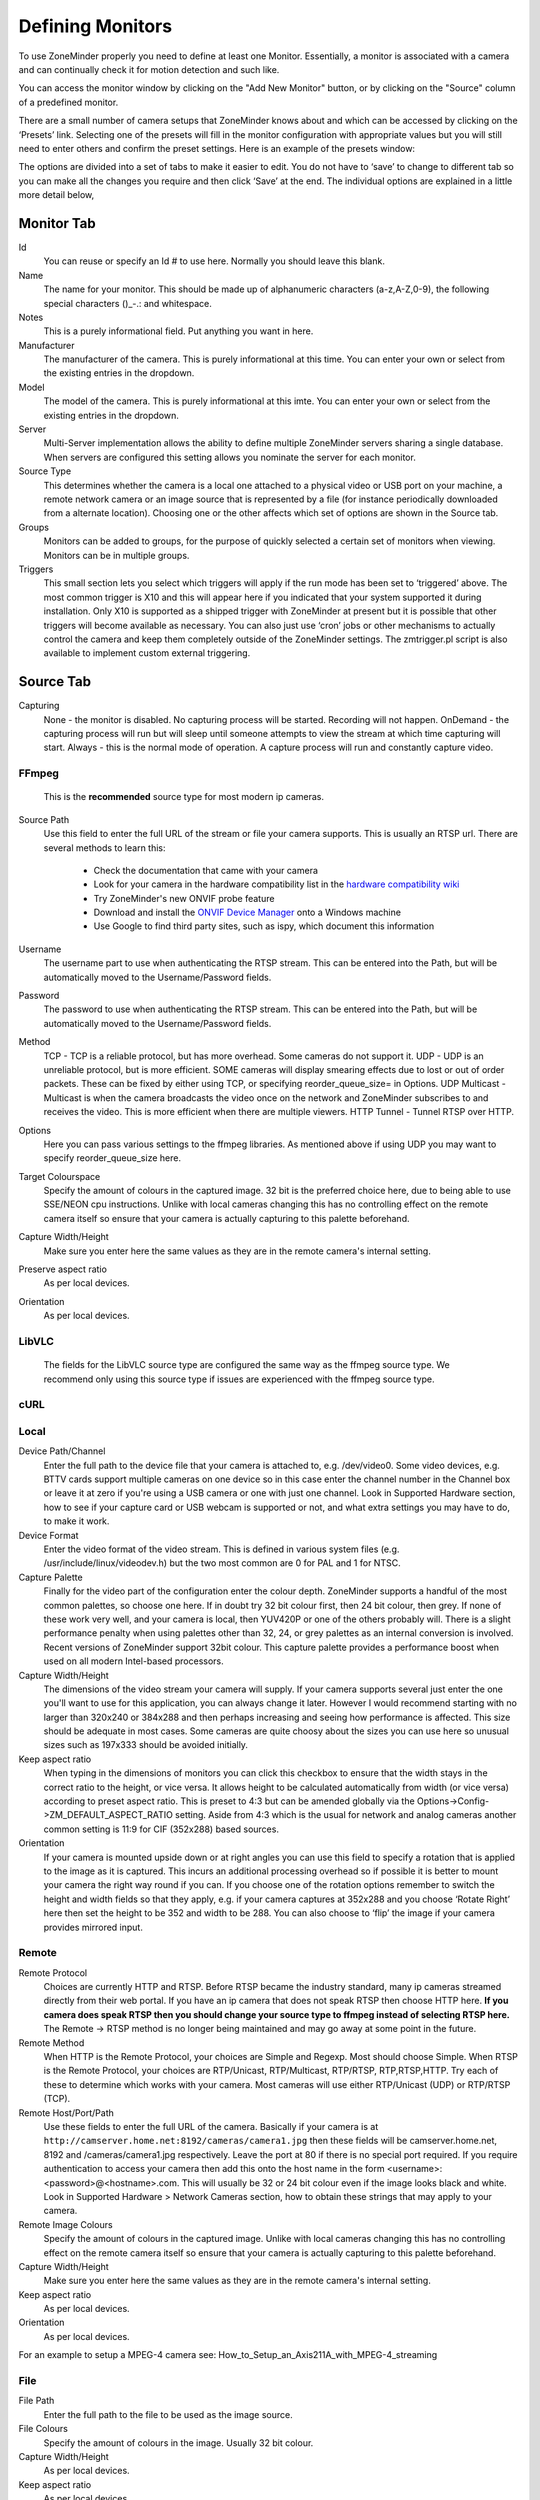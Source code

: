Defining Monitors
=================

To use ZoneMinder properly you need to define at least one Monitor. Essentially, a monitor is associated with a camera and can continually check it for motion detection and such like.

You can access the monitor window by clicking on the "Add New Monitor" button, or by clicking on the "Source" column of a predefined monitor.

.. image:: images/definemonitor-monitor.png
   :width: 600px

There are a small number of camera setups that ZoneMinder knows about and which can be accessed by clicking on the ‘Presets’ link. Selecting one of the presets will fill in the monitor configuration with appropriate values but you will still need to enter others and confirm the preset settings. Here is an example of the presets window:

.. image:: images/definemonitor-preset.png
   :width: 600px

The options are divided into a set of tabs to make it easier to edit. You do not have to ‘save’ to change to different tab so you can make all the changes you require and then click ‘Save’ at the end. The individual options are explained in a little more detail below,

Monitor Tab
-----------

Id
    You can reuse or specify an Id # to use here.  Normally you should leave this blank.
Name 
    The name for your monitor. This should be made up of alphanumeric characters (a-z,A-Z,0-9), the following special characters ()_-.: and whitespace. 

Notes
    This is a purely informational field. Put anything you want in here.

Manufacturer
    The manufacturer of the camera.  This is purely informational at this time. You can enter your own or select from the existing entries in the dropdown.

Model
    The model of the camera. This is purely informational at this imte. You can enter your own or select from the existing entries in the dropdown.

Server
    Multi-Server implementation allows the ability to define multiple ZoneMinder servers sharing a single database. When servers are configured this setting allows you nominate the server for each monitor.

Source Type 
    This determines whether the camera is a local one attached to a physical video or USB port on your machine, a remote network camera or an image source that is represented by a file (for instance periodically downloaded from a alternate location). Choosing one or the other affects which set of options are shown in the Source tab. 

Groups
    Monitors can be added to groups, for the purpose of quickly selected a certain set of monitors when viewing. Monitors can be in multiple groups.

Triggers 
    This small section lets you select which triggers will apply if the run mode has been set to ‘triggered’ above. The most common trigger is X10 and this will appear here if you indicated that your system supported it during installation. Only X10 is supported as a shipped trigger with ZoneMinder at present but it is possible that other triggers will become available as necessary. You can also just use ‘cron’ jobs or other mechanisms to actually control the camera and keep them completely outside of the ZoneMinder settings. The zmtrigger.pl script is also available to implement custom external triggering. 

Source Tab
----------

Capturing
    None      - the monitor is disabled. No capturing process will be started. Recording will not happen.
    OnDemand  - the capturing process will run but will sleep until someone attempts to view the stream at which time capturing will start.
    Always    - this is the normal mode of operation.  A capture process will run and constantly capture video.

FFmpeg
^^^^^^
    This is the **recommended** source type for most modern ip cameras.

Source Path 
    Use this field to enter the full URL of the stream or file your camera supports. This is usually an RTSP url. There are several methods to learn this:

        * Check the documentation that came with your camera
        * Look for your camera in the hardware compatibility list in the `hardware compatibility wiki <https://wiki.zoneminder.com/Hardware_Compatibility_List>`__
        * Try ZoneMinder's new ONVIF probe feature
        * Download and install the `ONVIF Device Manager <https://sourceforge.net/projects/onvifdm/>`__ onto a Windows machine 
        * Use Google to find third party sites, such as ispy, which document this information

Username
    The username part to use when authenticating the RTSP stream.  This can be entered into the Path, but will be automatically moved to the Username/Password fields.

Password
    The password to use when authenticating the RTSP stream. This can be entered into the Path, but will be automatically moved to the Username/Password fields.

Method
    TCP - TCP is a reliable protocol, but has more overhead.  Some cameras do not support it.
    UDP           - UDP is an unreliable protocol, but is more efficient.  SOME cameras will display smearing effects due to lost or out of order packets.  These can be fixed by either using TCP, or specifying reorder_queue_size= in Options.
    UDP Multicast - Multicast is when the camera broadcasts the video once on the network and ZoneMinder subscribes to and receives the video. This is more efficient when there are multiple viewers.
    HTTP Tunnel   - Tunnel RTSP over HTTP.

Options
    Here you can pass various settings to the ffmpeg libraries.  As mentioned above if using UDP you may want to specify reorder_queue_size here.  

Target Colourspace
    Specify the amount of colours in the captured image. 32 bit is the preferred choice here, due to being able to use SSE/NEON cpu instructions. Unlike with local cameras changing this has no controlling effect on the remote camera itself so ensure that your camera is actually capturing to this palette beforehand. 

Capture Width/Height 
    Make sure you enter here the same values as they are in the remote camera's internal setting. 
Preserve aspect ratio
    As per local devices. 
Orientation 
    As per local devices. 

LibVLC
^^^^^^
    The fields for the LibVLC source type are configured the same way as the ffmpeg source type. We recommend only using this source type if issues are experienced with the ffmpeg source type.

cURL
^^^^

Local
^^^^^

Device Path/Channel 
    Enter the full path to the device file that your camera is attached to, e.g. /dev/video0. Some video devices, e.g. BTTV cards support multiple cameras on one device so in this case enter the channel number in the Channel box or leave it at zero if you're using a USB camera or one with just one channel. Look in Supported Hardware section, how to see if your capture card or USB webcam is supported or not, and what extra settings you may have to do, to make it work. 
Device Format 
    Enter the video format of the video stream. This is defined in various system files (e.g. /usr/include/linux/videodev.h) but the two most common are 0 for PAL and 1 for NTSC. 
Capture Palette 
    Finally for the video part of the configuration enter the colour depth. ZoneMinder supports a handful of the most common palettes, so choose one here. If in doubt try 32 bit colour first, then 24 bit colour, then grey. If none of these work very well, and your camera is local, then YUV420P or one of the others probably will. There is a slight performance penalty when using palettes other than 32, 24, or grey palettes as an internal conversion is involved. Recent versions of ZoneMinder support 32bit colour. This capture palette provides a performance boost when used on all modern Intel-based processors.
Capture Width/Height 
    The dimensions of the video stream your camera will supply. If your camera supports several just enter the one you'll want to use for this application, you can always change it later. However I would recommend starting with no larger than 320x240 or 384x288 and then perhaps increasing and seeing how performance is affected. This size should be adequate in most cases. Some cameras are quite choosy about the sizes you can use here so unusual sizes such as 197x333 should be avoided initially. 
Keep aspect ratio
    When typing in the dimensions of monitors you can click this checkbox to ensure that the width stays in the correct ratio to the height, or vice versa. It allows height to be calculated automatically from width (or vice versa) according to preset aspect ratio. This is preset to 4:3 but can be amended globally via the Options->Config->ZM_DEFAULT_ASPECT_RATIO setting. Aside from 4:3 which is the usual for network and analog cameras another common setting is 11:9 for CIF (352x288) based sources. 
Orientation 
    If your camera is mounted upside down or at right angles you can use this field to specify a rotation that is applied to the image as it is captured. This incurs an additional processing overhead so if possible it is better to mount your camera the right way round if you can. If you choose one of the rotation options remember to switch the height and width fields so that they apply, e.g. if your camera captures at 352x288 and you choose ‘Rotate Right’ here then set the height to be 352 and width to be 288. You can also choose to ‘flip’ the image if your camera provides mirrored input. 

Remote
^^^^^^

Remote Protocol
    Choices are currently HTTP and RTSP. Before RTSP became the industry standard, many ip cameras streamed directly from their web portal. If you have an ip camera that does not speak RTSP then choose HTTP here. **If you camera does speak RTSP then you should change your source type to ffmpeg instead of selecting RTSP here.** The Remote -> RTSP method is no longer being maintained and may go away at some point in the future.
Remote Method
    When HTTP is the Remote Protocol, your choices are Simple and Regexp. Most should choose Simple. When RTSP is the Remote Protocol, your choices are RTP/Unicast, RTP/Multicast, RTP/RTSP, RTP,RTSP,HTTP. Try each of these to determine which works with your camera. Most cameras will use either RTP/Unicast (UDP) or RTP/RTSP (TCP). 
Remote Host/Port/Path 
    Use these fields to enter the full URL of the camera. Basically if your camera is at ``http://camserver.home.net:8192/cameras/camera1.jpg`` then these fields will be camserver.home.net, 8192 and /cameras/camera1.jpg respectively. Leave the port at 80 if there is no special port required. If you require authentication to access your camera then add this onto the host name in the form <username>:<password>@<hostname>.com. This will usually be 32 or 24 bit colour even if the image looks black and white. Look in Supported Hardware > Network Cameras section, how to obtain these strings that may apply to your camera. 
Remote Image Colours 
    Specify the amount of colours in the captured image. Unlike with local cameras changing this has no controlling effect on the remote camera itself so ensure that your camera is actually capturing to this palette beforehand. 
Capture Width/Height 
    Make sure you enter here the same values as they are in the remote camera's internal setting. 
Keep aspect ratio
    As per local devices. 
Orientation 
    As per local devices. 

For an example to setup a MPEG-4 camera see: How_to_Setup_an_Axis211A_with_MPEG-4_streaming

File
^^^^

File Path 
    Enter the full path to the file to be used as the image source. 
File Colours 
    Specify the amount of colours in the image. Usually 32 bit colour. 
Capture Width/Height
    As per local devices. 
Keep aspect ratio
    As per local devices. 
Orientation 
    As per local devices. 

WebSite
^^^^^^^

This Source Type allows one to configure an arbitrary website as a non-recordable, fully interactive, monitor in ZoneMinder. Note that sites with self-signed certificates will not display until the end user first manually navigates to the site and accepts the unsigned certificate. Also note that some sites will set an X-Frame option in the header, which discourages their site from being displayed within a frame. ZoneMinder will detect this condition and present a warning in the log. When this occurs, the end user can choose to install a browser plugin or extension to workaround this issue.

Website URL 
    Enter the full http or https url to the desired website.

Width (pixels) 
    Chose a desired width in pixels that gives an acceptable appearance. This may take some expirimentation.

Height (pixels) 
    Chose a desired height in pixels that gives an acceptable appearance. This may take some expirimentation.

Web Site Refresh 
    If the website in question has static content, optionally enter a time period in seconds for ZoneMinder to refresh the content.

Maximum FPS 

    .. warning::
      Unless you know what you are doing, please leave this field empty, especially if you are configuring a network camera. More often than not, putting a value here adversely affects recording.

    On some occasions you may have one or more cameras capable of high capture rates but find that you generally do not require this performance at all times and would prefer to lighten the load on your server. This option permits you to limit the maximum capture rate to a specified value. This may allow you to have more cameras supported on your system by reducing the CPU load or to allocate video bandwidth unevenly between cameras sharing the same video device. This value is only a rough guide and the lower the value you set the less close the actual FPS may approach it especially on shared devices where it can be difficult to synchronise two or more different capture rates precisely. This option controls the maximum FPS in the circumstance where no alarm is occurring only. 
    
    This feature is limited and will only work under the following conditions: 
    
    #. Local cameras
    #. Remote (IP) cameras in snapshot or jpeg mode **only**
    
    Using this field for video streams from IP cameras will cause undesirable results when the value is equal to or less than the frame rate from the camera. Note that placing a value higher than the camera's frame rate is allowed and can help prevent cpu spikes when communication from the camera is lost.
    
Alarm Maximum FPS 

    .. warning::
          Unless you know what you are doing, please leave this field empty, especially if you are configuring a network camera. More often than not, putting a value here adversely affects recording.
      

    If you have specified a Maximum FPS it may be that you don’t want this limitation to apply when your monitor is recording motion or other event. This setting allows you to override the Maximum FPS value if this circumstance occurs. As with the Maximum FPS setting leaving this blank implies no limit so if you have set a maximum fps in the previous option then when an alarm occurs this limit would be ignored and ZoneMinder would capture as fast as possible for the duration of the alarm, returning to the limited value after the alarm has concluded. Equally you could set this to the same, or higher (or even lower) value than Maximum FPS for more precise control over the capture rate in the event of an alarm. 
    
    **IMPORTANT:** This field is subject to the same limitations as the Maximum FPS field. Ignoring these limitations will produce undesriable results.

Analysis Tab
____________

The analysis tab contains settings relating to motion detection.

Motion Detection: None    - Do not perform motion detection. Recording can still be triggered manually.
                  Always  - Perform motion detection

Analysis Image:   Full Colour - perform the detection using the full RGB image
                  Y-Channel   - If the capture process results in an image in YUV format, the Y channel is a grey scale image. So we can do motion detection on that, using 1/4 of the cpu that when using the Full Colour image.

Analysis FPS:     You don't have to do motion detection on every frame.  If the stream is 30fps, you might do just fine motion detecting at 5fps or even less. This saves a lot of CPU.

Reference Image Blend %ge 
    Each analysed image in ZoneMinder is a composite of previous images and is formed by applying the current image as a certain percentage of the previous reference image. Thus, if we entered the value of 10 here, each image’s part in the reference image will diminish by a factor of 0.9 each time round. So a typical reference image will be 10% the previous image, 9% the one before that and then 8.1%, 7.2%, 6.5% and so on of the rest of the way. An image will effectively vanish around 25 images later than when it was added. This blend value is what is specified here and if higher will make slower progressing events less detectable as the reference image would change more quickly. Similarly events will be deemed to be over much sooner as the reference image adapts to the new images more quickly. In signal processing terms the higher this value the steeper the event attack and decay of the signal. It depends on your particular requirements what the appropriate value would be for you but start with 10 here and adjust it (usually down) later if necessary. 

Linked Monitors 
    This field allows you to select other monitors or zones on your system that act as triggers for this monitor. So if you have a camera covering one aspect of your property you can force all cameras to record while that camera detects motion or other events. You can either directly enter a comma separated list of monitor ids or click on ‘Select’ to choose a selection. Be very careful not to create circular dependencies with this feature however you will have infinitely persisting alarms which is almost certainly not what you want! To unlink monitors you can ctrl-click. You can also enter logical operators here to create more complex logic.  | means OR and & means AND.  So A | B means record if either A or B is alarmed. A & B means trigger if both A and B are alarmed.

Recording Tab
-------------

The storage section allows for each monitor to configure if and how video and audio are recorded.

Recording: Always - always record regardless of motion detection.
           On Motion/Trigger/etc - record only when motion is detected or the system is otherwise triggered.
           None - Do not record.

Storage Area: Where to store the recordings.  If writing to this area fails, others will be tried.

Save JPEGs
    Records video in individual JPEG frames. Storing JPEG frames requires more storage space than h264 but it allows one to view an event anytime while it is being recorded.

    * Disabled – video is not recorded as JPEG frames. If this setting is selected, then "Video Writer" should be enabled otherwise there is no video recording at all.
    * Frames only – video is recorded in individual JPEG frames.
    * Analysis images only (if available) – video is recorded in individual JPEG frames with an overlay of the motion detection analysis information. Note that this overlay remains permanently visible in the frames.
    * Frames + Analysis images (if available) – video is recorded twice, once as normal individual JPEG frames and once in individual JPEG frames with analysis information overlaid.

Video Writer
    Records video in real video format. It provides much better compression results than saving JPEGs, thus longer video history can be stored.
	
    * Disabled – video is not recorded in video format. If this setting is selected, then "Save JPEGs" should be enabled otherwise there is no video recording at all.
    * Encode – the video or picture frames received from the camera are transcoded into the selected codec and stored as a video. This option is useful if the camera cannot natively stream h264.
    * Camera Passthrough – this option assumes that the camera is already sending an h264 stream. Video will be recorded as is, without any post-processing in zoneminder. Video characteristics such as bitrate, encoding mode, etc. should be set directly in the camera.  The resulting video will not include the zoneminder timestamp overlay so it is important to have the camera include the date/time in the video.

Output Codec
    If encoding, you can choose between h264, h265/hevc, vp9 or av1

Encoder
    If encoding you can choose which encoder will be used. This is where you can select a hardware accelerated encoder.

Output Container
    * Auto - ZM will choose the best. At the moment it will choose mp4.
    * mp4
    * mkv
    * webm

Optional Encoding Parameters
    Mostly useful when encoding as each encoder takes different parameters. You will have to consult the ffmpeg documentation for what parameters are available for each encoder.

Recording Audio
    Check the box labeled "Whether to store the audio stream when saving an event." in order to save audio (if available) when events are recorded.

Event Start Command
    When a recording event starts, you can run a system command. The parameters to the command will be the event id and the monitor id.

Event End Command
    When a recording event ends, you can run a system command. The parameters to the command will be the event id and the monitor id.

Viewing Tab
-----------

RTSP Server
    Whether to make this monitor's video stream available to the ZM RTSP Server. You will need to also enable the RTSP Server in Options -> System.

RTSPStreamName
    The path part of the RTSP url used for this monitor.  Must be unique.  For example, if the rtsp server is at port 10000, then the url for this monitor might be rtsp://localhost:10000/RTSPStreamName

Janus Live Stream
    Whether to enable Janus restreaming of the video content. This uses webrtc to view the stream in h264 instead of a stream of jpegs.  It also enables audio in the live feed.


Default Rate
    When live viewing, you can watch at a slow fps than ZoneMinder is capturing at.  This can be changed during viewing, but this sets the default.

Default Scale 
    If your monitor has been defined with a particularly large or small image size then you can choose a default scale here with which to view the monitor so it is easier or more visible from the web interface. 
    A value of Auto will attempt to fill the browser window as best it can.

Default Method For Event View
    When watching single events, if the video is an h264 mp4 you can use the browser's built in video player.  If the video is h265 and can't play the video natively, we can use ZMS to convert it to MJPEG and view that.

Timestamp Tab
-------------

Timestamp Label Format 
    This relates to the timestamp that is applied to each frame. It is a ‘strftime’ style string with a few extra tokens. You can add %f to add the decimal hundredths of a second to the frame timestamp, so %H:%M:%S.%f will output time like 10:45:37.45. You can also use %N for the name of the monitor and %Qwhich will be filled by any of the ‘show text’ detailed in the zmtriggers.pl section. 

Timestamp Label X/Y 
    The X and Y values determine where to put the timestamp. A value of 0 for the X value will put it on the left side of the image and a Y value of 0 will place it at the top of the image. To place the timestamp at the bottom of the image use a value eight less than the image height. 

Font Size
    There are 4 fonts sizes to choose from.  Small is good for resolutions like 640x480.  Default is good for 720p. Large is good for 1080p.  Extra Large is good for higher resolutions.

Buffers Tab
-----------

Image Buffer Size 
    This option determines how many frames are held in the ring buffer in the /dev/shm ramdisk. This ring buffer is used to store the raw RGB images that zms turns into jpegs when live viewing.  In the past this needed to be large because it queued frames for analysis but that has been replaced by a dynamic packet queue. A value of 3 or 5 should do.
Max Image Buffer Size 
    This option determines the maximum number of video packets to keep in the packet queue.  Ideally this would be left blank but if there is any slowness in the database or disks the queue will fill up and consume all of RAM.  Please set this to a reasonable limit like 2 times the keyframe interval.  how many frames are held in the ring buffer in the /dev/shm ramdisk. The ring buffer is the storage space where the last ‘n’ images are kept, ready to be resurrected on an alarm or just kept waiting to be analysed. It can be any value you like with a couple of provisos, (see next options). However it is stored in shared memory and making it too large especially for large images with a high colour depth can use a lot of memory. A value of no more than 50 is usually ok. If you find that your system will not let you use the value you want it is probably because your system has an arbitrary limit on the size of shared memory that may be used even though you may have plenty of free memory available. This limit is usually fairly easy to change, see the Troubleshooting section for details. 
Warm-up Frames 
    This specifies how many frames the analysis daemon should process but not examine when it starts. This allows it to generate an accurate reference image from a series of images before looking too carefully for any changes. I use a value of 25 here, too high and it will take a long time to start, too low and you will get false alarms when the analysis daemon starts up. 
Pre/Post Event Image Buffer 
    These options determine how many frames from before and after an event should be preserved with it. This allows you to view what happened immediately prior and subsequent to the event. A value of 10 for both of these will get you started but if you get a lot of short events and would prefer them to run together to form fewer longer ones then increase the Post Event buffer size. The pre-event buffer is a true buffer and should not really exceed half the ring buffer size. However the post-event buffer is just a count that is applied to captured frames and so can be managed more flexibly. You should also bear in mind the frame rate of the camera when choosing these values. For instance a network camera capturing at 1FPS will give you 10 seconds before and after each event if you chose 10 here. This may well be too much and pad out events more than necessary. However a fast video card may capture at 25FPS and you will want to ensure that this setting enables you to view a reasonable time frame pre and post event. 
Stream Replay Image Buffer
    The number of frames buffered to allow pausing and rewinding of the stream when live viewing a monitor. A value of 0 disables the feature.
    Frames are buffered to ZM_PATH_SWAP. If this path points to a physical drive, a lot of IO will be caused during live view / montage. If you experience high system load in those situations, either disable the feature or use a RAM drive for ZM_PATH_SWAP.
Alarm Frame Count 
    This option allows you to specify how many consecutive alarm frames must occur before an alarm event is generated. The usual, and default, value is 1 which implies that any alarm frame will cause or participate in an event. You can enter any value up to 16 here to eliminate bogus events caused perhaps by screen flickers or other transients. Values over 3 or 4 are unlikely to be useful however. Please note that if you have statistics recording enabled then currently statistics are not recorded for the first ‘Alarm Frame Count’-1 frames of an event. So if you set this value to 5 then the first 4 frames will be missing statistics whereas the more usual value of 1 will ensure that all alarm frames have statistics recorded. 

Control Tab
-----------

Note: This tab and its options will only appear if you have selected the ZM_OPT_CONTROL option to indicate that your system contains cameras which are able to be controlled via Pan/Tilt/Zoom or other mechanisms. See the Camera Control section elsewhere in this document for further details on camera control protocols and methods.

Controllable 
    Check this box to indicate your camera can be controlled. 
Control Type 
    Select the control type that is appropriate for your camera. ZoneMinder ships with a small number of predefined control protocols which will works with some cameras without modification but which may have to amended to function with others, Choose the edit link to create new control types or to edit the existing ones. 
Control Device 
    This is the device that is used to control your camera. This will normally be a serial or similar port. If your camera is a network camera, you will generally not need to specify a control device. 
Control Address 
    This is the address of your camera. Some control protocols require that each camera is identified by a particular, usually numeric, id. If your camera uses addressing then enter the id of your camera here. If your camera is a network camera then you will usually need to enter the hostname or IP address of it here. This is ordinarily the same as that given for the camera itself. 
Auto Stop Timeout 
    Some cameras only support a continuous mode of movement. For instance you tell the camera to pan right and then when it is aligned correctly you tell it to stop. In some cases it is difficult to time this precisely over a web interface so this option allows you to specify an automatic timeout where the command will be automatically stopped. So a value of 0.25 here can tell the script to stop moving a quarter of a second after starting. This allows a more precise method of fine control. If this value is left blank or at zero it will be ignored, if set then it will be used as the timeout however it will only be applied for the lower 25% of possible speed ranges. In other words if your camera has a pan speed range of 1 to 100 then selecting to move at 26 or over will be assumed to imply that you want a larger movement that you can control yourself and no timeout will be applied. Selecting motion at lower speeds will be interpreted as requiring finer control and the automatic timeout will be invoked. 
Track Motion 
    This and the following four options are used with the experimental motion function. This will only work if your camera supports mapped movement modes where a point on an image can be mapped to a control command. This is generally most common on network cameras but can be replicated to some degree on other cameras that support relative movement modes. See the Camera Control section for more details. Check this box to enable motion tracking. 
Track Delay 
    This is the number of seconds to suspend motion detection for following any movement that the camera may make to track motion. 
Return Location 
    If you camera supports a ‘home’ position or presets you can choose which preset the camera should return to after tracking motion. 
Return Delay 
    This is the delay, in seconds, once motion has stopped being detected, before the camera returns to any defined return location. 

X10 Tab
-------

Note: This tab and its options will only appear if you have indicated that your system supports the X10 home automation protocol during initial system configuration.

X10 Activation String 
    The contents of this field determine when a monitor starts and/or stops being active when running in ‘Triggered; mode and with X10 triggers. The format of this string is as follows, 

        * n : If you simply enter a number then the monitor will be activated when an X10 ON signal for that unit code is detected and will be deactivated when an OFF signal is detected.
        * !n : This inverts the previous mode, e.g. !5 means that the monitor is activated when an OFF signal for unit code 5 is detected and deactivated by an ON.
        * n+ : Entering a unit code followed by + means that the monitor is activated on receipt of a ON signal for that unit code but will ignore the OFF signal and as such will not be deactivated by this instruction. If you prepend a '!' as per the previous definition it similarly inverts the mode, i.e. the ON signal deactivates the monitor.
        * n+<seconds> : As per the previous mode except that the monitor will deactivate itself after the given number of seconds.
        * n- : Entering a unit code followed by - means that the monitor is deactivated on receipt of a OFF signal for that unit code but will ignore the ON signal and as such will not be activated by this instruction. If you prepend a '!' as per the previous definition it similarly inverts the mode, i.e. the OFF signal activates the monitor.
        * n-<seconds> : As per the previous mode except that the monitor will activate itself after the given number of seconds. 

    You can also combine several of these expressions to by separating them with a comma to create multiple circumstances of activation. However for now leave this blank. 

X10 Input Alarm String 
    This has the same format as the previous field but instead of activating the monitor with will cause a forced alarm to be generated and an event recorded if the monitor is Active. The same definition as above applies except that for activated read alarmed and for deactivated read unalarmed(!). Again leave this blank for now. 
X10 Output Alarm String 
    This X10 string also has the same format as the two above options. However it works in a slightly different way. Instead of ZoneMinder reacting to X10 events this option controls how ZoneMinder emits X10 signals when the current monitor goes into or comes out of the alarm state. Thus just entering a number will cause the ON signal for that unit code to be sent when going into alarm state and the OFF signal when coming out of alarm state. Similarly 7+30 will send the unit code 7 ON signal when going into alarm state and the OFF signal 30 seconds later regardless of state. The combination of the X10 instruction allows ZoneMinder to react intelligently to, and also assume control of, other devices when necessary. However the indiscriminate use of the Input Alarm and Output Alarm signals can cause some horrendous race conditions such as a light going on in response to an alarm which then causes an alarm itself and so on. Thus some circumspection is required here. Leave this blank for now anyway. 

Misc Tab
--------

Event Prefix 
    By default events are named ‘Event-<event id>’, however you are free to rename them individually as you wish. This option lets you modify the event prefix, the ‘Event-‘ part, to be a value of your choice so that events are named differently as they are generated. This allows you to name events according to which monitor generated them. 
Section Length 
    This specifies the length (in seconds) of any fixed length events produced when the monitor function is ‘Record’ or ‘Mocord’. Otherwise it is ignored. This should not be so long that events are difficult to navigate nor so short that too many events are generated. A length of between 300 and 900 seconds I recommended. 
Frame Skip 
    This setting also applies only to the ‘Record’ or ‘Mocord’ functions and specifies how many frames should be skipped in the recorded events. The default setting of zero results in every captured frame being saved. Using a value of one would mean that one frame is skipped between each saved, two means that two frames are skipped between each saved frame etc. An alternate way of thinking is that one in every ‘Frame Skip + 1’ frames is saved. The point of this is to ensure that saved events do not take up too much space unnecessarily whilst still allowing the camera to capture at a fairly high frame rate. The alternate approach is to limit the capture frame rate which will obviously affect the rate at which frames are saved. 
FPS Report Interval 
    How often the current performance in terms of Frames Per Second is output to the system log and updated in the Monitor Status table. A lower value can cause excess logging and has a slight database performance penalty. The default value of 100 is likely fine for most people.  At 10fps this will cause an update every 10 seconds.
Web Colour 
    Some elements of ZoneMinder now use colours to identify monitors on certain views. You can select which colour is used for each monitor here. Any specification that is valid for HTML colours is valid here, e.g. ‘red’ or ‘#ff0000’. A small swatch next to the input box displays the colour you have chosen. 
Embed EXIF data into image:
    Embeds EXIF data into each jpeg frame
    
    .. todo:: what about mp4s?
